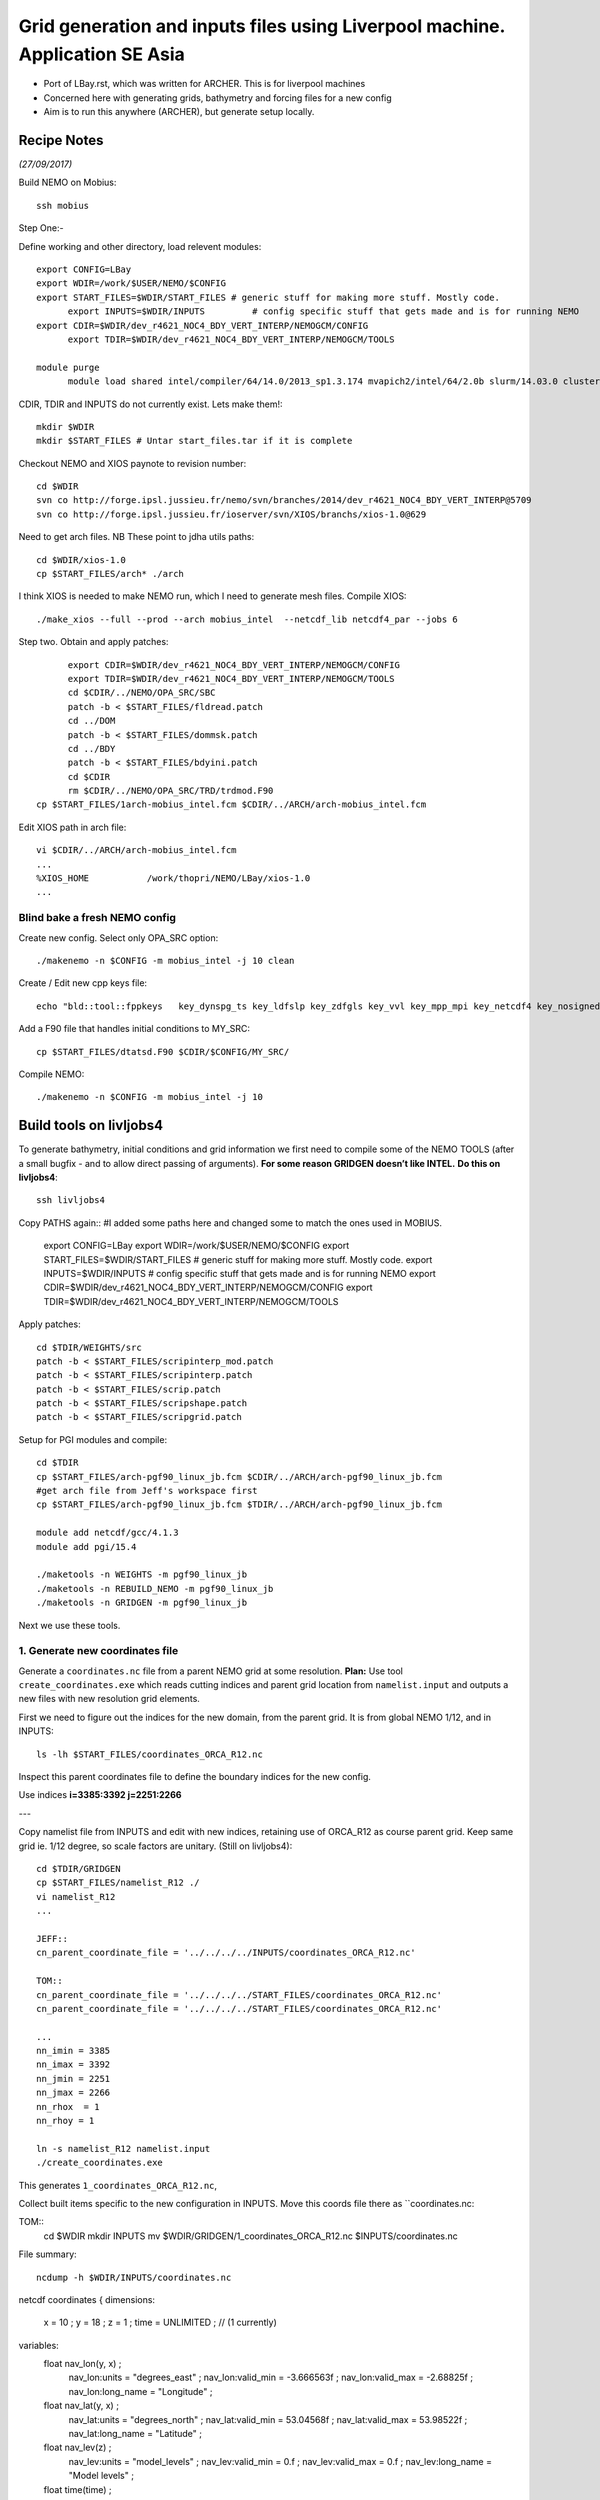 =============================================================================
Grid generation and inputs files using Liverpool machine. Application SE Asia
=============================================================================

* Port of LBay.rst, which was written for ARCHER. This is for liverpool machines
* Concerned here with generating grids, bathymetry and forcing files for a new config
* Aim is to run this anywhere (ARCHER), but generate setup locally.

Recipe Notes
============

*(27/09/2017)*

Build NEMO on Mobius::

  ssh mobius

Step One:-

Define working and other directory, load relevent modules::

  export CONFIG=LBay
  export WDIR=/work/$USER/NEMO/$CONFIG
  export START_FILES=$WDIR/START_FILES # generic stuff for making more stuff. Mostly code.
	export INPUTS=$WDIR/INPUTS         # config specific stuff that gets made and is for running NEMO
  export CDIR=$WDIR/dev_r4621_NOC4_BDY_VERT_INTERP/NEMOGCM/CONFIG
	export TDIR=$WDIR/dev_r4621_NOC4_BDY_VERT_INTERP/NEMOGCM/TOOLS

  module purge
	module load shared intel/compiler/64/14.0/2013_sp1.3.174 mvapich2/intel/64/2.0b slurm/14.03.0 cluster-tools/7.0

CDIR, TDIR and INPUTS do not currently exist. Lets make them!::

  mkdir $WDIR
  mkdir $START_FILES # Untar start_files.tar if it is complete

..
      .. Tom:: Create Start File Folder from Jeff's INPUTS tar amd Workspace and Ash's ARCH files

        cd /work/thopri/NEMO/
        tar xvfz INPUTS.tar.gz
        cp INPUTS/*.patch $START_FILES
        cp INPUTS/coordinates_ORCA_R12.nc $START_FILES
        cp Mobius/arch* $START_FILES
        cp Mobius/1arch* $START_FILES
        cp /work/jelt/NEMO/SEAsia/START_FILES/arch-pgf90_linux_jb.fcm $START_FILES
        cp INPUTS/dtatsd.F90 $START_FILES
        cp INPUTS/namelist_R12 $START_FILES
        cp INPUTS/namelist_reshape_bilin_gebco $START_FILES
        rm INPUTS

      .. Jeff::
        ln -s /work/thopri/NEMO/INPUTS $START_FILES

        cp /work/thopri/NEMO/J_INPUTS/*patch $START_FILES/. #I have removed this directory to reduce duplication so will need changing in future (currently /NEMO/SEAsia/START_FILES) tar file is in my NEMO directory

Checkout NEMO and XIOS paynote to revision number::

  cd $WDIR
  svn co http://forge.ipsl.jussieu.fr/nemo/svn/branches/2014/dev_r4621_NOC4_BDY_VERT_INTERP@5709
  svn co http://forge.ipsl.jussieu.fr/ioserver/svn/XIOS/branchs/xios-1.0@629

Need to get arch files. NB These point to jdha utils paths::

  cd $WDIR/xios-1.0
  cp $START_FILES/arch* ./arch


I think XIOS is needed to make NEMO run, which I need to generate mesh files.
Compile XIOS::

  ./make_xios --full --prod --arch mobius_intel  --netcdf_lib netcdf4_par --jobs 6

Step two. Obtain and apply patches::

	export CDIR=$WDIR/dev_r4621_NOC4_BDY_VERT_INTERP/NEMOGCM/CONFIG
	export TDIR=$WDIR/dev_r4621_NOC4_BDY_VERT_INTERP/NEMOGCM/TOOLS
	cd $CDIR/../NEMO/OPA_SRC/SBC
	patch -b < $START_FILES/fldread.patch
	cd ../DOM
	patch -b < $START_FILES/dommsk.patch
	cd ../BDY
	patch -b < $START_FILES/bdyini.patch
	cd $CDIR
	rm $CDIR/../NEMO/OPA_SRC/TRD/trdmod.F90
  cp $START_FILES/1arch-mobius_intel.fcm $CDIR/../ARCH/arch-mobius_intel.fcm

Edit XIOS path in arch file::

  vi $CDIR/../ARCH/arch-mobius_intel.fcm
  ...
  %XIOS_HOME           /work/thopri/NEMO/LBay/xios-1.0
  ...


Blind bake a fresh NEMO config
++++++++++++++++++++++++++++++

Create new config. Select only OPA_SRC option::

  ./makenemo -n $CONFIG -m mobius_intel -j 10 clean

Create / Edit new cpp keys file::

  echo "bld::tool::fppkeys   key_dynspg_ts key_ldfslp key_zdfgls key_vvl key_mpp_mpi key_netcdf4 key_nosignedzero key_iomput key_gen_IC key_bdy" > $CDIR/$CONFIG/cpp_$CONFIG.fcm


Add a F90 file that handles initial conditions to MY_SRC::

  cp $START_FILES/dtatsd.F90 $CDIR/$CONFIG/MY_SRC/

Compile NEMO::

	./makenemo -n $CONFIG -m mobius_intel -j 10


Build tools on livljobs4
========================

To generate bathymetry, initial conditions and grid information we first need
to compile some of the NEMO TOOLS (after a small bugfix - and to allow direct
passing of arguments). **For some reason GRIDGEN doesn’t like INTEL.**
**Do this on livljobs4**::

  ssh livljobs4

Copy PATHS again:: #I added some paths here and changed some to match the ones used in MOBIUS.

  export CONFIG=LBay
  export WDIR=/work/$USER/NEMO/$CONFIG
  export START_FILES=$WDIR/START_FILES # generic stuff for making more stuff. Mostly code.
  export INPUTS=$WDIR/INPUTS         # config specific stuff that gets made and is for running NEMO
  export CDIR=$WDIR/dev_r4621_NOC4_BDY_VERT_INTERP/NEMOGCM/CONFIG
  export TDIR=$WDIR/dev_r4621_NOC4_BDY_VERT_INTERP/NEMOGCM/TOOLS

Apply patches::

  cd $TDIR/WEIGHTS/src
  patch -b < $START_FILES/scripinterp_mod.patch
  patch -b < $START_FILES/scripinterp.patch
  patch -b < $START_FILES/scrip.patch
  patch -b < $START_FILES/scripshape.patch
  patch -b < $START_FILES/scripgrid.patch

Setup for PGI modules and compile::

  cd $TDIR
  cp $START_FILES/arch-pgf90_linux_jb.fcm $CDIR/../ARCH/arch-pgf90_linux_jb.fcm
  #get arch file from Jeff's workspace first
  cp $START_FILES/arch-pgf90_linux_jb.fcm $TDIR/../ARCH/arch-pgf90_linux_jb.fcm

  module add netcdf/gcc/4.1.3
  module add pgi/15.4

  ./maketools -n WEIGHTS -m pgf90_linux_jb
  ./maketools -n REBUILD_NEMO -m pgf90_linux_jb
  ./maketools -n GRIDGEN -m pgf90_linux_jb

Next we use these tools.


1. Generate new coordinates file
++++++++++++++++++++++++++++++++

Generate a ``coordinates.nc`` file from a parent NEMO grid at some resolution.
**Plan:** Use tool ``create_coordinates.exe`` which reads cutting indices and
parent grid location from ``namelist.input`` and outputs a new files with new
resolution grid elements.

First we need to figure out the indices for the new domain, from the parent grid.
It is from global NEMO 1/12, and in INPUTS::

  ls -lh $START_FILES/coordinates_ORCA_R12.nc

Inspect this parent coordinates file to define the boundary indices for the new config.

Use indices  **i=3385:3392 j=2251:2266**

---

Copy namelist file from INPUTS and edit with new indices, retaining use of
ORCA_R12 as course parent grid. Keep same grid ie. 1/12 degree, so scale factors are unitary. (Still on livljobs4)::

  cd $TDIR/GRIDGEN
  cp $START_FILES/namelist_R12 ./
  vi namelist_R12
  ...

  JEFF::
  cn_parent_coordinate_file = '../../../../INPUTS/coordinates_ORCA_R12.nc'

  TOM::
  cn_parent_coordinate_file = '../../../../START_FILES/coordinates_ORCA_R12.nc'
  cn_parent_coordinate_file = '../../../../START_FILES/coordinates_ORCA_R12.nc'

  ...
  nn_imin = 3385
  nn_imax = 3392
  nn_jmin = 2251
  nn_jmax = 2266
  nn_rhox  = 1
  nn_rhoy = 1

  ln -s namelist_R12 namelist.input
  ./create_coordinates.exe

This generates ``1_coordinates_ORCA_R12.nc``,

Collect built items specific to the new configuration in INPUTS.
Move this coords file there as ``coordinates.nc::

TOM::
  cd $WDIR
  mkdir INPUTS 
  mv $WDIR/GRIDGEN/1_coordinates_ORCA_R12.nc $INPUTS/coordinates.nc

File summary::

  ncdump -h $WDIR/INPUTS/coordinates.nc
netcdf coordinates {
dimensions:
        x = 10 ;
        y = 18 ;
        z = 1 ;
        time = UNLIMITED ; // (1 currently)
variables:
        float nav_lon(y, x) ;
                nav_lon:units = "degrees_east" ;
                nav_lon:valid_min = -3.666563f ;
                nav_lon:valid_max = -2.68825f ;
                nav_lon:long_name = "Longitude" ;
        float nav_lat(y, x) ;
                nav_lat:units = "degrees_north" ;
                nav_lat:valid_min = 53.04568f ;
                nav_lat:valid_max = 53.98522f ;
                nav_lat:long_name = "Latitude" ;
        float nav_lev(z) ;
                nav_lev:units = "model_levels" ;
                nav_lev:valid_min = 0.f ;
                nav_lev:valid_max = 0.f ;
                nav_lev:long_name = "Model levels" ;
        float time(time) ;
                time:units = "seconds since 0000-01-01 00:00:00" ;
                time:long_name = "Time axis" ;
                time:calendar = "gregorian" ;
                time:title = "Time" ;
                time:time_origin = " 0000-JAN-01 00:00:00" ;
        int time_steps(time) ;
                time_steps:units = "timesteps since 0000-01-01 00:00:00" ;
                time_steps:long_name = "Time step axis" ;
                time_steps:title = "Time steps" ;
                time_steps:time_origin = " 0000-JAN-01 00:00:00" ;
                time_steps:tstep_sec = 0.f ;
        double glamt(z, y, x) ;
                glamt:missing_value = 1.e+20f ;
        double glamu(z, y, x) ;
                glamu:missing_value = 1.e+20f ;
        double glamv(z, y, x) ;
                glamv:missing_value = 1.e+20f ;
        double glamf(z, y, x) ;
                glamf:missing_value = 1.e+20f ;
        double gphit(z, y, x) ;
                gphit:missing_value = 1.e+20f ;
        double gphiu(z, y, x) ;
                gphiu:missing_value = 1.e+20f ;
        double gphiv(z, y, x) ;
                gphiv:missing_value = 1.e+20f ;
        double gphif(z, y, x) ;
                gphif:missing_value = 1.e+20f ;
        double e1t(z, y, x) ;
                e1t:missing_value = 1.e+20f ;
        double e1u(z, y, x) ;
                e1u:missing_value = 1.e+20f ;
        double e1v(z, y, x) ;
                e1v:missing_value = 1.e+20f ;
        double e1f(z, y, x) ;
                e1f:missing_value = 1.e+20f ;
        double e2t(z, y, x) ;
                e2t:missing_value = 1.e+20f ;
        double e2u(z, y, x) ;
                e2u:missing_value = 1.e+20f ;
        double e2v(z, y, x) ;
                e2v:missing_value = 1.e+20f ;
        double e2f(z, y, x) ;
                e2f:missing_value = 1.e+20f ;



Now we need to generate a bathymetry on this new grid.

----

2. Generate bathymetry file
+++++++++++++++++++++++++++

Download some GEBCO 2014 data (-4E,53N,-2E,54N) and copy to $INPUTS::

Tom::

  File from BODC: GEBCO_2014_2D_-4.0_53.0_-3.0_54.0.nc

Jeff::

  livmaf$ scp ~/Downloads/RN-9621_1506544326915/GEBCO_2014_2D_75.0_-21.0_134.0_25.0.nc jelt@livljobs4.nerc-liv.ac.uk:$INPUTS/GEBCO_2014_2D5.0_-21.0_134.0_25.0.nc

Copy namelist for reshaping GEBCO data::

  cp $START_FILES/namelist_reshape_bilin_gebco $INPUTS/.

Edit namelist to point to correct input file. Edit lat and lon variable names to
 make sure they match the nc file content (used e.g.
``ncdump -h GEBCO_2014_2D5.0_-21.0_134.0_25.0.nc`` to get input
variable names)::

  vi $INPUTS/namelist_reshape_bilin_gebco
  ...
  &grid_inputs
    input_file = 'gebco_in.nc'
    nemo_file = 'coordinates.nc'
    ...
    input_lon = 'lon'
    input_lat = 'lat'
    nemo_lon = 'glamt'
    nemo_lat = 'gphit'
    ...

    &interp_inputs
    input_file = "gebco_in.nc"
    ...
    input_name = "elevation"


Do some things to 1) flatten out land elevations, 2) make depths positive. *(James
noted a problem with the default nco module)*::

  cd $INPUTS
  module load nco/gcc/4.4.2.ncwa
  ncap2 -s 'where(elevation > 0) elevation=0' GEBCO_2014_2D_-4.0_53.0_-3.0_54.0.nc tmp.nc
  ncflint --fix_rec_crd -w -1.0,0.0 tmp.nc tmp.nc gebco_in.nc
  rm tmp.nc

Restore the original modules for building tools, which were tampered with to fix a bathy building issue::

  module purge
  module add netcdf/gcc/4.1.3
  module add pgi/15.4

Execute first scrip thing::

  $TDIR/WEIGHTS/scripgrid.exe namelist_reshape_bilin_gebco

Output files::

  remap_nemo_grid_gebco.nc
  remap_data_grid_gebco.nc

*(28 Sept 2017)*

Execute second scrip thing::

  $TDIR/WEIGHTS/scrip.exe namelist_reshape_bilin_gebco

Output files::

  data_nemo_bilin_gebco.nc

.. note::
  This is fast on ARCHER but does not work for me on livljobs4. It just hangs. Running on ARCHER the output is::

    Using latitude bins to restrict search.
     Computing remappings between:
    Remapped regular grid for SCRIP

                          and
    Remapped NEMO grid for SCRIP

    jelt@archer$>


I need to get things moving so I will use ARCHER to build these files. (Not very helpful for some I know)
Perhaps it is a problem with the config not the tools...

.. note::

  Make a temporary directory on ARCHER and copy in ``gebco_in.nc``, ``cordinates.nc`` and ``namelist_reshape_bilin_gebco``

  ssh archer
  mkdir /work/n01/n01/jelt/tmp/
  scp $INPUTS/gebco

Execute third scip thing::

  $TDIR/WEIGHTS/scripinterp.exe namelist_reshape_bilin_gebco

Output files::

  bathy_meter.nc

3. Generate initial conditions
++++++++++++++++++++++++++++++








**AT END OF PROCESS NEED TO BUILD A start_files.tar BALL**
